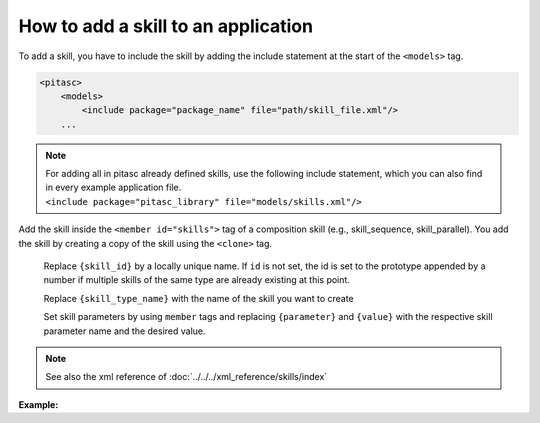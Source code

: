 ====================================
How to add a skill to an application
====================================

To add a skill, you have to include the skill by adding the include statement at the start of the ``<models>`` tag.

.. rstcheck: ignore-next-code-block
.. code-block:: xml

    <pitasc>
        <models>
            <include package="package_name" file="path/skill_file.xml"/>
        ...

.. note::

    | For adding all in pitasc already defined skills, use the following include statement, which you can also find in every example application file.
    | ``<include package="pitasc_library" file="models/skills.xml"/>``


Add the skill inside the ``<member id="skills">`` tag of a composition skill (e.g., skill_sequence, skill_parallel).
You add the skill by creating a copy of the skill using the ``<clone>`` tag.

.. code-block:: xml
    :emphasize-lines: 3,9,10,11

    <pitasc>
        <models>
            <include package="your_package" file="skills/skill_[skill_file_name].xml"/> <!-- {parent_skill_id} -->
        </models>
        <clone prototype="project">
            <member id="applications">
                <clone id="my_app" prototype="skill_sequence">
                    <member id="skills">
                        <clone id="{skill_id}" prototype="{skill_type_name}">
                            <member id="{parameter}">{value}</member>
                            ...
                        </clone>
                    </member>
                </clone>
            </member>
        </clone>
    </pitasc>

.. Comment to get indent after code-block
..

    Replace ``{skill_id}`` by a locally unique name. If ``id`` is not set, the id is set to the prototype appended by a number if multiple skills
    of the same type are already existing at this point.

    Replace ``{skill_type_name}`` with the name of the skill you want to create

    Set skill parameters by using ``member`` tags and replacing ``{parameter}`` and ``{value}`` with the respective skill parameter name and the desired value.

.. note::
    See also the xml reference of :doc:`../../../xml_reference/skills/index`

**Example:**

.. code-block:: xml
    :emphasize-lines: 9, 32, 33, 34, 35, 36

    <?xml version="1.0" encoding="UTF-8"?>
    <pitasc>
        <models>
            <!-- Include pitasc -->
            <include package="pitasc_library" file="models/pitasc.xml"/>
            <!-- Include the UR5 -->
            <include package="pitasc_library" file="universal_robots/ur.xml"/>
            <!-- Include the skills -->
            <include package="pitasc_library" file="models/skills.xml"/>
        </models>

        <!-- Create a project -->
        <clone prototype="project">
            <member id="configuration">
                <!-- Use the default configuration with recommended settings -->
                <clone id="configuration" prototype="default_configuration"/>
            </member>

            <member id="environment">
                <!-- Add a UR5 -->
                <clone prototype="robot_ur5">
                    <member id="robot_driver.max_velocity">2.0</member>
                    <member id="robot_driver.max_acceleration">3.0</member>
                </clone>
            </member>

            <member id="applications">
                <clone id="my_app" prototype="skill_sequence">
                    <member id="robot" reference_id="environment.robot_ur5"/>
                    <member id="skills">
                        <!-- Move to starting position -->
                        <clone prototype="skill_lin">
                            <member id="tool_frame">tool</member>
                            <member id="target_frame">start_position</member>
                            <member id="target_offsets">0.0, -0.15, 0.0, 0.0, 0, 0.0</member>
                        </clone>
                    </member>
                </clone>
            </member>
        </clone>
    </pitasc>
